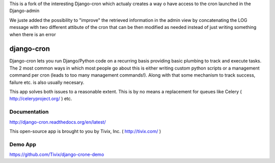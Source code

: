 This is a fork of the interesting Django-cron which actualy creates a way o have access to the cron launched in the Django-admin

We juste added the possibility to "improve" the retrieved information in the admin view by concatenating the LOG message with two different attibute of the cron that can be then modified as needed instead of just writing something when there is an error



===========
django-cron
===========

.. image:: https://travis-ci.org/Tivix/django-cron.png
    :target: https://travis-ci.org/Tivix/django-cron


.. image:: https://coveralls.io/repos/Tivix/django-cron/badge.png
    :target: https://coveralls.io/r/Tivix/django-cron?branch=master


.. image:: https://readthedocs.org/projects/django-cron/badge/?version=latest
    :target: https://readthedocs.org/projects/django-cron/?badge=latest

Django-cron lets you run Django/Python code on a recurring basis providing basic plumbing to track and execute tasks. The 2 most common ways in which most people go about this is either writing custom python scripts or a management command per cron (leads to too many management commands!). Along with that some mechanism to track success, failure etc. is also usually necesary.

This app solves both issues to a reasonable extent. This is by no means a replacement for queues like Celery ( http://celeryproject.org/ ) etc.


Documentation
=============
http://django-cron.readthedocs.org/en/latest/

This open-source app is brought to you by Tivix, Inc. ( http://tivix.com/ )

Demo App
=============

https://github.com/Tivix/django-crone-demo
